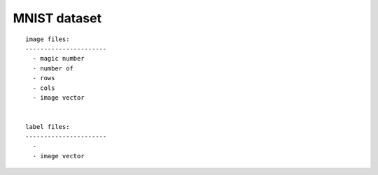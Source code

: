 ############################################################
MNIST dataset
############################################################


::

    image files:
    ----------------------
      - magic number
      - number of 
      - rows
      - cols
      - image vector


    label files:
    ----------------------
      - 
      - image vector
